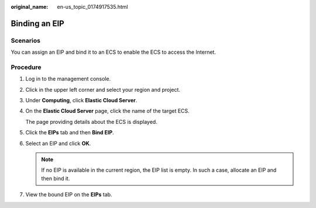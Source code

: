 :original_name: en-us_topic_0174917535.html

.. _en-us_topic_0174917535:

Binding an EIP
==============

Scenarios
---------

You can assign an EIP and bind it to an ECS to enable the ECS to access the Internet.

Procedure
---------

#. Log in to the management console.

#. Click |image1| in the upper left corner and select your region and project.

#. Under **Computing**, click **Elastic Cloud Server**.

#. On the **Elastic Cloud Server** page, click the name of the target ECS.

   The page providing details about the ECS is displayed.

#. Click the **EIPs** tab and then **Bind EIP**.

#. Select an EIP and click **OK**.

   .. note::

      If no EIP is available in the current region, the EIP list is empty. In such a case, allocate an EIP and then bind it.

#. View the bound EIP on the **EIPs** tab.

.. |image1| image:: /_static/images/en-us_image_0210779229.png

